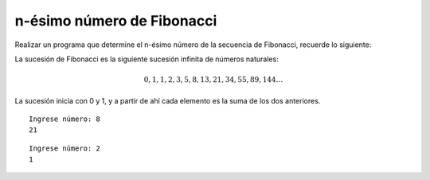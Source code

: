 n-ésimo número de Fibonacci
---------------------------

Realizar un programa que determine el n-ésimo número de la secuencia de Fibonacci,
recuerde lo siguiente:

La sucesión de Fibonacci es la siguiente sucesión infinita de números naturales:

.. math::

    0,1,1,2,3,5,8,13,21,34,55,89,144 \ldots \,
	
La sucesión inicia con 0 y 1, y a partir de ahí cada elemento es la suma de los dos anteriores.
 

::

    Ingrese número: 8
    21

::

    Ingrese número: 2
    1

